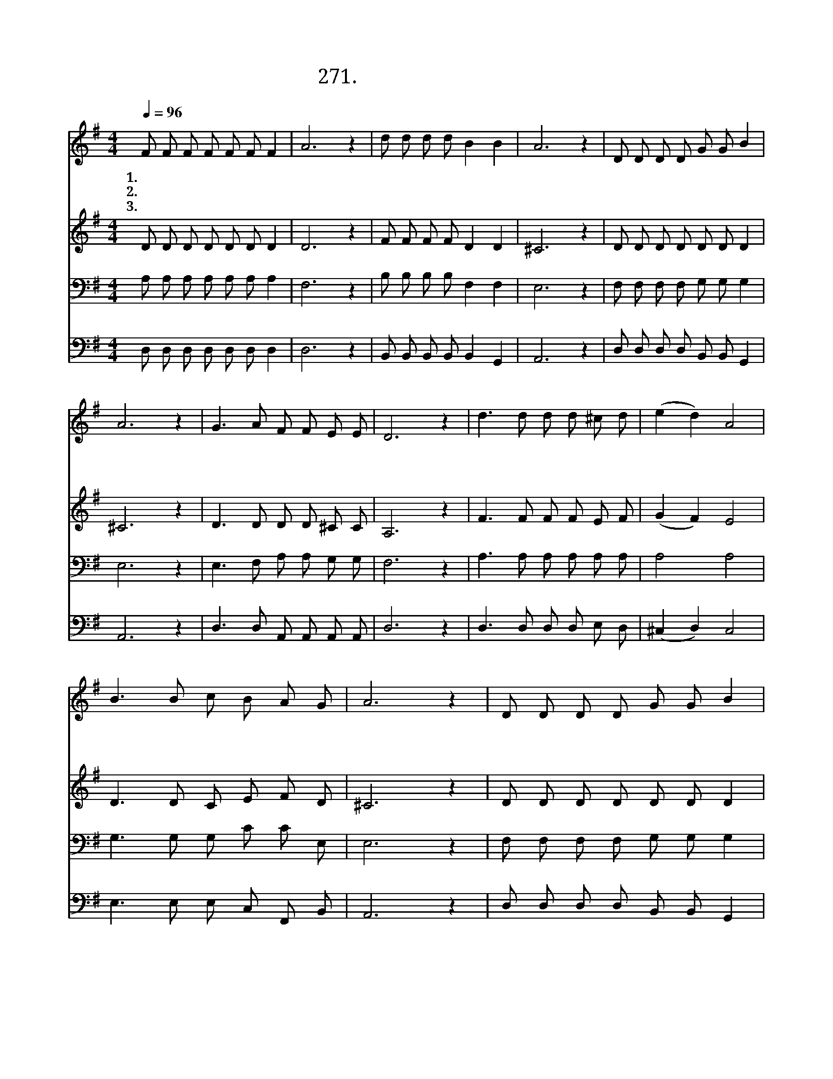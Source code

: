 X:271
T:271.나와 같은 죄인 위해
Z:박 봉배사. 구 두회곡
Z:[nwc보물창고]http://cafe.daum.net/nwc1
Z:271
%%score 1 2 3 4
L:1/8
Q:1/4=96
M:4/4
I:linebreak $
K:G
V:1 treble
V:2 treble
V:3 bass
V:4 bass
V:1
 F F F F F F F2 | A6 z2 | d d d d B2 B2 | A6 z2 | D D D D G G B2 | A6 z2 | G3 A F F E E | D6 z2 | %8
w: 1.나 와 같 은 죄 인 위|해|십 자 가 를 지 시|고|골 고 다 의 언 덕 길|을|피 흘 리 며 가 신|주|
w: 2.가 슴 치 며 통 회 하|고|주 님 앞 에 나 오|니|십 자 가 의 흘 린 피|로|용 서 하 여 주 소|서|
w: 3.사 랑 으 로 용 서 하|신|주 님 은 혜 고 마|워|마 음 속 에 다 짐 하|며|겸 손 하 게 빕 니|다|
 d3 d d d ^c d | (e2 d2) A4 | B3 B c B A G | A6 z2 | D D D D G G B2 | A6 z2 | G3 A F F E E | %15
w: 그 주 님 을 배 반|하 * 고|그 의 사 랑 버 리|고|자 비 하 신 주 의 맘|에|가 시 못 을 박 았|
w: 땅 을 치 고 애 통|하 * 며|밤 을 새 워 외 치|는|이 죄 인 의 울 부 짖|음|물 리 치 지 마 소|
w: 죄 의 상 처 볼 때|마 * 다|내 가 슴 을 찢 으|며|두 번 다 시 우 리 주|님|배 반 하 지 않 으|
 D6 z2 | D4 D4 |] %17
w: 네||
w: 서||
w: 리|아 멘|
V:2
 D D D D D D D2 | D6 z2 | F F F F D2 D2 | ^C6 z2 | D D D D D D D2 | ^C6 z2 | D3 D D D ^C C | %7
 A,6 z2 | F3 F F F E F | (G2 F2) E4 | D3 D C E F D | ^C6 z2 | D D D D D D D2 | ^C6 z2 | %14
 D3 D D D ^C C | A,6 z2 | B,4 A,4 |] %17
V:3
 A, A, A, A, A, A, A,2 | F,6 z2 | B, B, B, B, F,2 F,2 | E,6 z2 | F, F, F, F, G, G, G,2 | E,6 z2 | %6
 E,3 F, A, A, G, G, | F,6 z2 | A,3 A, A, A, A, A, | A,4 A,4 | G,3 G, G, C C E, | E,6 z2 | %12
 F, F, F, F, G, G, G,2 | E,6 z2 | E,3 F, A, A, G, G, | F,6 z2 | G,4 ^F,4 |] %17
V:4
 D, D, D, D, D, D, D,2 | D,6 z2 | B,, B,, B,, B,, B,,2 G,,2 | A,,6 z2 | D, D, D, D, B,, B,, G,,2 | %5
 A,,6 z2 | D,3 D, A,, A,, A,, A,, | D,6 z2 | D,3 D, D, D, E, D, | (^C,2 D,2) C,4 | %10
 E,3 E, E, C, F,, B,, | A,,6 z2 | D, D, D, D, B,, B,, G,,2 | A,,6 z2 | D,3 D, A,, A,, A,, A,, | %15
 D,6 z2 | G,,4 D,4 |] %17
